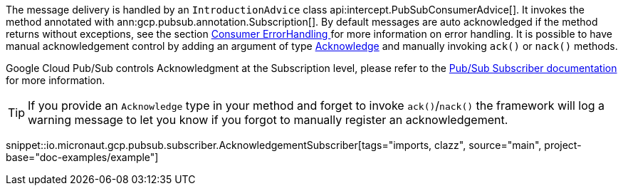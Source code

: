 The message delivery is handled by an `IntroductionAdvice` class api:intercept.PubSubConsumerAdvice[]. It invokes the method annotated with ann:gcp.pubsub.annotation.Subscription[].
By default messages are auto acknowledged if the method returns without exceptions, see the section  <<erroHandling, Consumer ErrorHandling >> for more information on error handling.
It is possible to have manual acknowledgement control by adding an argument of type link:{apimicronaut}messaging/Acknowledge.html[Acknowledge] and manually invoking `ack()` or `nack()` methods.

Google Cloud Pub/Sub controls Acknowledgment at the Subscription level, please refer to the link:https://cloud.google.com/pubsub/docs/subscriber[Pub/Sub Subscriber documentation] for more information.

TIP: If you provide an `Acknowledge` type in your method and forget to invoke `ack()`/`nack()` the framework will log a warning message to let you know if you forgot to manually register an acknowledgement.

snippet::io.micronaut.gcp.pubsub.subscriber.AcknowledgementSubscriber[tags="imports, clazz", source="main", project-base="doc-examples/example"]
